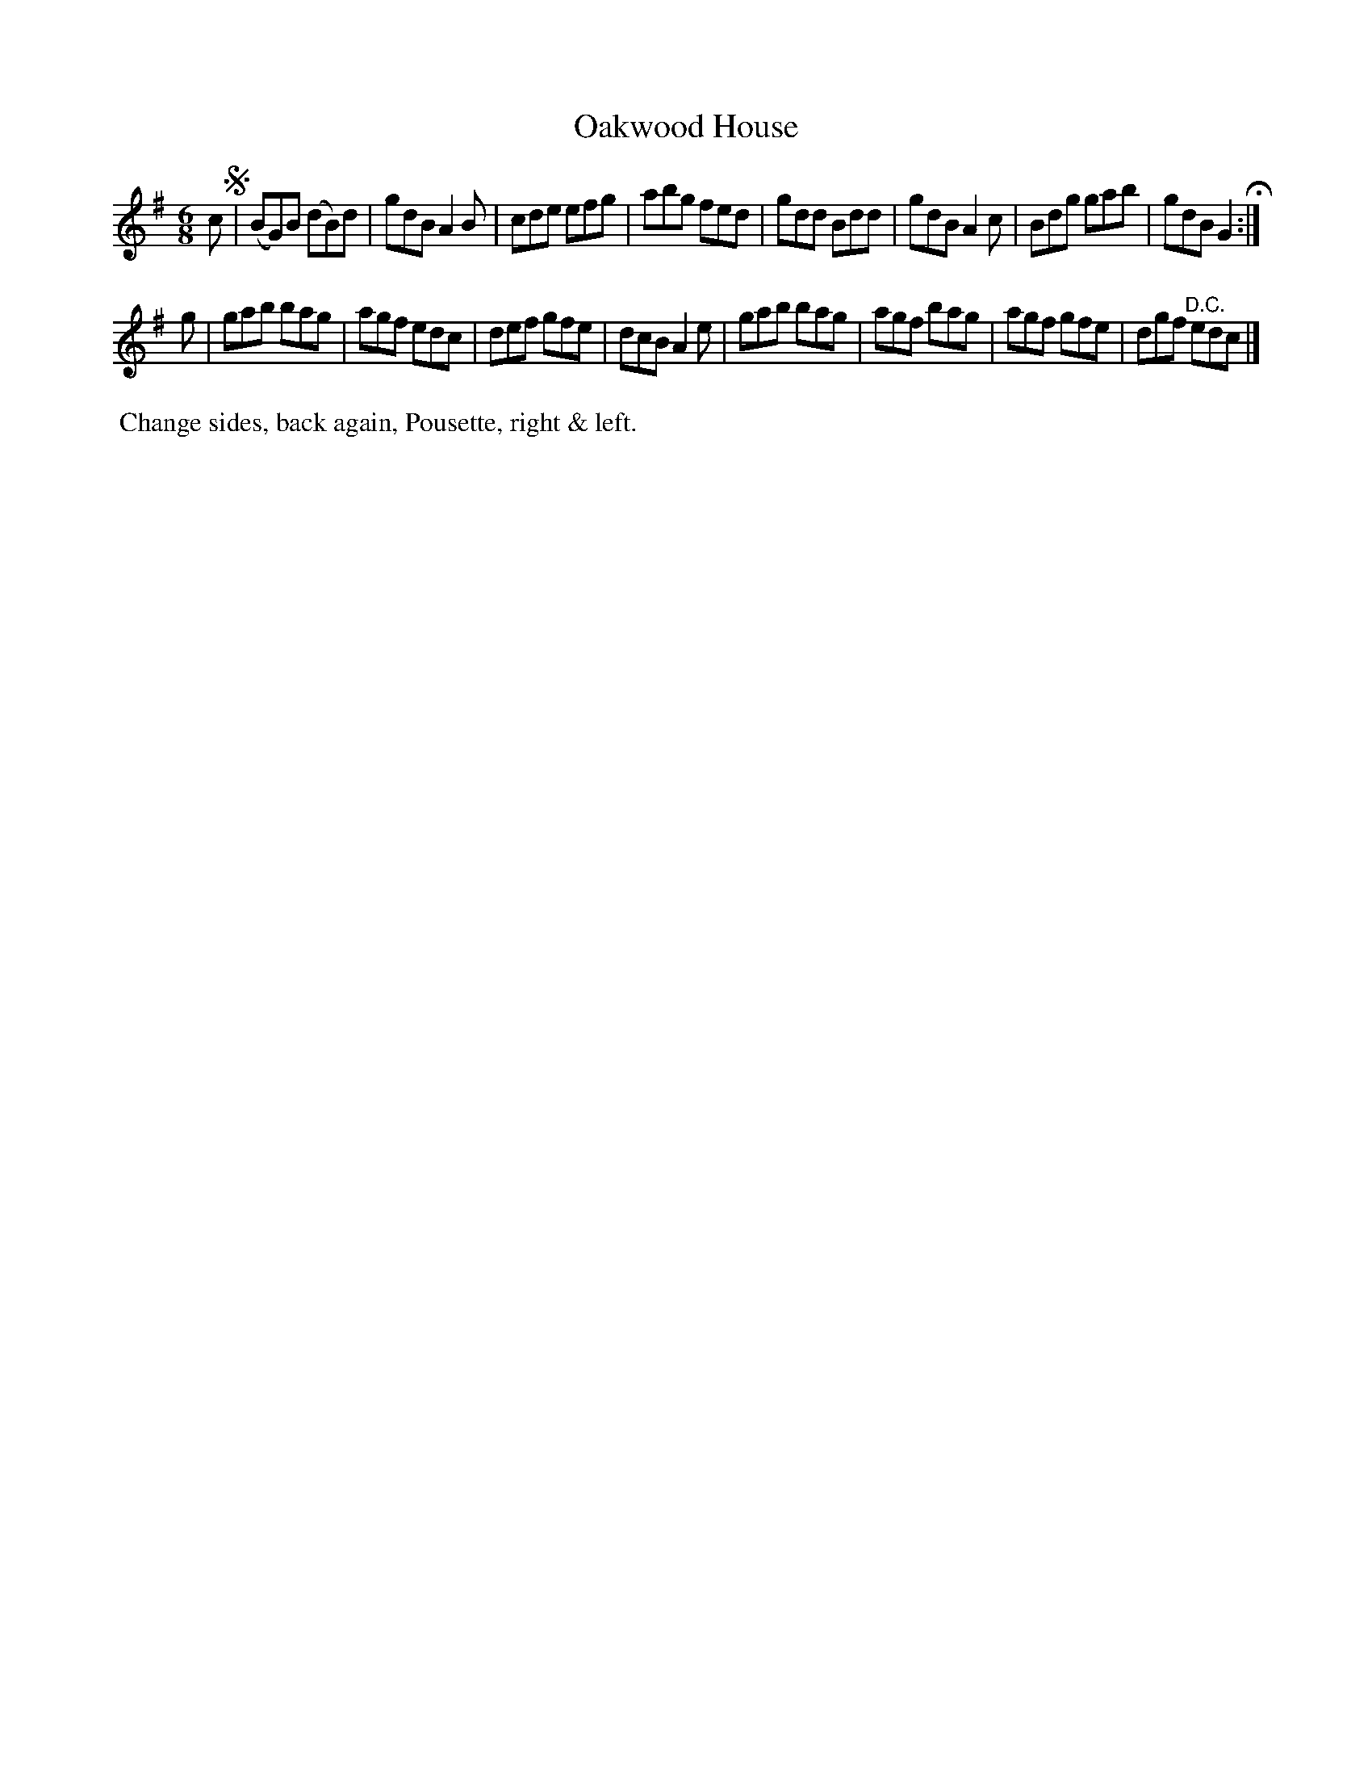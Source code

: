 X: 062
T: Oakwood House
%R: jig
B: J.Gray's Twenty four Country Dances (for the Year 1812) p.6 #2
S: http://www.eatmt.org.uk/gray_1812.htm 2014-8-7
Z: 2014 John Chambers <jc:trillian.mit.edu>
M: 6/8
L: 1/8
K: G
c !segno!|\
(BG)B (dB)d | gdB A2B | cde efg | abg fed |\
gdd Bdd | gdB A2c | Bdg gab | gdB G2 H:|
g |\
gab bag | agf edc | def gfe | dcB A2e |\
gab bag | agf bag | agf gfe | dgf "^D.C."edc |]
% - - - - - - - - - - - - - - - - - - - - - - - - -
%%begintext align
%% Change sides, back again, Pousette, right & left.
%%endtext
% - - - - - - - - - - - - - - - - - - - - - - - - -
